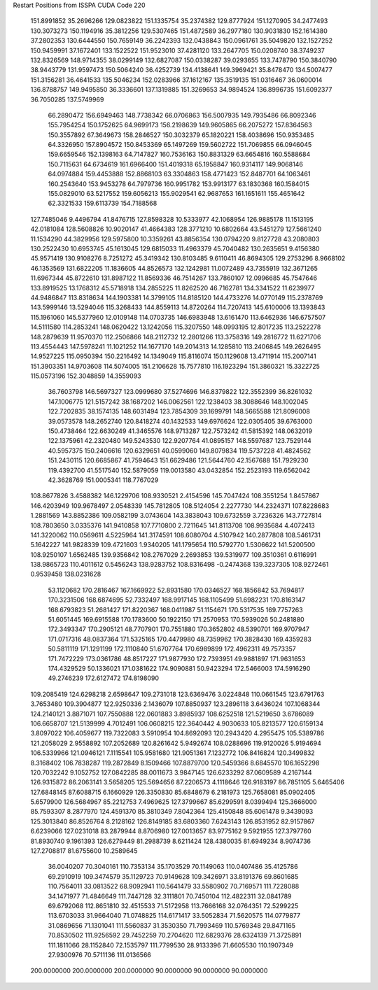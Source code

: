 Restart Positions from ISSPA CUDA Code
220
 151.8991852  35.2696266 129.0823822 151.1335754  35.2374382 129.8777924
 151.1270905  34.2477493 130.3073273 150.1194916  35.3812256 129.5307465
 151.4872589  36.2977180 130.9031830 152.1614380  37.2802353 130.6444550
 150.7659149  36.2242393 132.0438843 150.0961761  35.5049820 132.1527252
 150.9459991  37.1672401 133.1522522 151.9523010  37.4281120 133.2647705
 150.0208740  38.3749237 132.8326569 148.9714355  38.0299149 132.6827087
 150.0338287  39.0293655 133.7478790 150.3840790  38.9443779 131.9597473
 150.5064240  36.4252739 134.4138641 149.3969421  35.8478470 134.5007477
 151.3156281  36.4641533 135.5046234 152.0283966  37.1612167 135.3519135
 151.0316467  36.0600014 136.8788757 149.9495850  36.3336601 137.1319885
 151.3269653  34.9894524 136.8996735 151.6092377  36.7050285 137.5749969
  66.2890472 156.6949463 148.7738342  66.0706863 156.5007935 149.7935486
  66.8092346 155.7954254 150.1752625  64.9699173 156.2198639 149.9605865
  66.2075272 157.8364563 150.3557892  67.3649673 158.2846527 150.3032379
  65.1820221 158.4038696 150.9353485  64.3326950 157.8904572 150.8453369
  65.1497269 159.5602722 151.7069855  66.0946045 159.6659546 152.1398163
  64.7147827 160.7536163 150.8831329  63.6654816 160.5588684 150.7115631
  64.6734619 161.6966400 151.4019318  65.1958847 160.9314117 149.9068146
  64.0974884 159.4453888 152.8868103  63.3304863 158.4771423 152.8487701
  64.1063461 160.2543640 153.9453278  64.7979736 160.9951782 153.9913177
  63.1830368 160.1584015 155.0829010  63.5217552 159.6056213 155.9029541
  62.9687653 161.1651611 155.4651642  62.3321533 159.6113739 154.7188568
 127.7485046   9.4496794  41.8476715 127.8598328  10.5333977  42.1068954
 126.9885178  11.1513195  42.0181084 128.5608826  10.9020147  41.4664383
 128.3771210  10.6802664  43.5451279 127.5661240  11.1534290  44.3829956
 129.5975800  10.3359261  43.8856354 130.0794220   9.8127728  43.2080803
 130.2522430  10.6953745  45.1613045 129.6815033  11.4963379  45.7040482
 130.2635651   9.4156380  45.9571419 130.9108276   8.7251272  45.3419342
 130.8103485   9.6110411  46.8694305 129.2753296   8.9668102  46.1353569
 131.6822205  11.1836605  44.8526573 132.1242981  11.0072489  43.7355919
 132.3671265  11.6967344  45.8722610 131.8987122  11.8569336  46.7514267
 133.7860107  12.0996685  45.7547646 133.8919525  13.1768312  45.5718918
 134.2855225  11.8262520  46.7162781 134.3341522  11.6239977  44.9486847
 113.8318634 144.1903381  14.3799105 114.8185120 144.4733276  14.0770149
 115.2378769 143.5999146  13.5294046 115.3268433 144.8559113  14.8720264
 114.7207413 145.6100006  13.1393843 115.1961060 145.5377960  12.0109148
 114.0703735 146.6983948  13.6161470 113.6462936 146.6757507  14.5111580
 114.2853241 148.0620422  13.1242056 115.3207550 148.0993195  12.8017235
 113.2522278 148.2879639  11.9570370 112.2506866 148.2112732  12.2801266
 113.3758316 149.2816772  11.6271706 113.4554443 147.5978241  11.1021252
 114.1677170 149.2014313  14.1285810 113.2406845 149.2626495  14.9527225
 115.0950394 150.2216492  14.1349049 115.8116074 150.1129608  13.4711914
 115.2007141 151.3903351  14.9703608 114.5074005 151.2106628  15.7577810
 116.1923294 151.3860321  15.3322725 115.0573196 152.3048859  14.3559093
  36.7603798 146.5697327 123.0999680  37.5274696 146.8379822 122.3552399
  36.8261032 147.1006775 121.5157242  38.1687202 146.0062561 122.1238403
  38.3088646 148.1002045 122.7202835  38.1574135 148.6031494 123.7854309
  39.1699791 148.5665588 121.8096008  39.0573578 148.2652740 120.8418274
  40.1432533 149.6976624 122.0305405  39.6763000 150.4738464 122.6630249
  41.3465576 148.9713287 122.7573242  41.5815392 148.0632019 122.1375961
  42.2320480 149.5243530 122.9207764  41.0895157 148.5597687 123.7529144
  40.5957375 150.2406616 120.6329651  40.0599060 149.8079834 119.5737228
  41.4824562 151.2430115 120.6685867  41.7594643 151.6629486 121.5644760
  42.1567688 151.7929230 119.4392700  41.5517540 152.5879059 119.0013580
  43.0432854 152.2523193 119.6562042  42.3628769 151.0005341 118.7767029
 108.8677826   3.4588382 146.1229706 108.9330521   2.4154596 145.7047424
 108.3551254   1.8457867 146.4203949 109.9678497   2.0548339 145.7812805
 108.5124054   2.2277730 144.2324371 107.8228683   1.2881569 143.8852386
 109.0582199   3.0743604 143.3838043 109.6732559   3.7236326 143.7727814
 108.7803650   3.0335376 141.9410858 107.7710800   2.7211645 141.8113708
 108.9935684   4.4072413 141.3220062 110.0569611   4.5225964 141.3174591
 108.6080704   4.5107942 140.2877808 108.5461731   5.1642227 141.9828339
 109.4721603   1.9340205 141.1795654 110.5792770   1.5306622 141.5200500
 108.9250107   1.6562485 139.9356842 108.2767029   2.2693853 139.5319977
 109.3510361   0.6116991 138.9865723 110.4011612   0.5456243 138.9283752
 108.8316498  -0.2474368 139.3237305 108.9272461   0.9539458 138.0231628
  53.1120682 170.2816467 167.1669922  52.8931580 170.0346527 168.1856842
  53.7694817 170.3231506 168.6874695  52.7332497 168.9917145 168.1105499
  51.6982231 170.8163147 168.6793823  51.2681427 171.8220367 168.0411987
  51.1154671 170.5317535 169.7757263  51.6051445 169.6915588 170.1783600
  50.1922150 171.2570953 170.5939026  50.2481880 172.3493347 170.2905121
  48.7707901 170.7551880 170.3652802  48.5390701 169.9707947 171.0717316
  48.0837364 171.5325165 170.4479980  48.7359962 170.3828430 169.4359283
  50.5811119 171.1291199 172.1110840  51.6707764 170.6989899 172.4962311
  49.7573357 171.7472229 173.0361786  48.8517227 171.9877930 172.7393951
  49.9881897 171.9631653 174.4329529  50.1336021 171.0381622 174.9090881
  50.9423294 172.5466003 174.5916290  49.2746239 172.6127472 174.8198090
 109.2085419 124.6298218   2.6598647 109.2731018 123.6369476   3.0224848
 110.0661545 123.6791763   3.7653480 109.3904877 122.9250336   2.1436079
 107.8850937 123.2896118   3.6436024 107.1068344 124.2140121   3.8871071
 107.7550888 122.0601883   3.8985937 108.6252518 121.5219650   3.6786089
 106.6658707 121.5139999   4.7012491 106.0608215 122.3640442   4.9030633
 105.8213577 120.6159134   3.8097022 106.4059677 119.7322083   3.5910954
 104.8692093 120.2943420   4.2955475 105.5389786 121.2058029   2.9558892
 107.2052689 120.8261642   5.9492674 108.0288696 119.9120026   5.9194694
 106.5339966 121.0946121   7.1115541 105.9581680 121.9051361   7.1232772
 106.8416824 120.3499832   8.3168402 106.7838287 119.2872849   8.1509466
 107.8879700 120.5459366   8.6845570 106.1652298 120.7032242   9.1052752
 127.0842285  88.0011673   3.9847145 126.6233292  87.0609589   4.2167144
 126.9315872  86.2063141   3.5658205 125.5694656  87.2206573   4.1118646
 126.9183197  86.7851105   5.6465406 127.6848145  87.6088715   6.1660929
 126.3350830  85.6848679   6.2181973 125.7658081  85.0902405   5.6579900
 126.5684967  85.2212753   7.4969625 127.3799667  85.6299591   8.0399494
 125.3666000  85.7593307   8.2877970 124.4591370  85.3810349   7.8042364
 125.4150848  85.6061478   9.3439093 125.3013840  86.8526764   8.2128162
 126.8149185  83.6803360   7.6243143 126.8531952  82.9157867   6.6239066
 127.0231018  83.2879944   8.8706980 127.0013657  83.9775162   9.5921955
 127.3797760  81.8930740   9.1961393 126.6279449  81.2988739   8.6211424
 128.4380035  81.6949234   8.9074736 127.2708817  81.6755600  10.2589645
  36.0040207  70.3040161 110.7353134  35.1703529  70.1149063 110.0407486
  35.4125786  69.2910919 109.3474579  35.1129723  70.9149628 109.3426971
  33.8191376  69.8601685 110.7564011  33.0813522  68.9092941 110.5641479
  33.5580902  70.7169571 111.7228088  34.1471977  71.4846649 111.7447128
  32.3111801  70.7450104 112.4822311  32.0841789  69.6792068 112.8651810
  32.4515533  71.5172958 113.7666168  32.0764351  72.5299225 113.6703033
  31.9664040  71.0748825 114.6171417  33.5052834  71.5620575 114.0779877
  31.0869656  71.1301041 111.5560837  31.3530350  71.7993469 110.5769348
  29.8471165  70.8530502 111.9256592  29.7452259  70.2704620 112.6829376
  28.6324139  71.3725891 111.1811066  28.1152840  72.1535797 111.7799530
  28.9133396  71.6605530 110.1907349  27.9300976  70.5711136 111.0136566
 200.0000000 200.0000000 200.0000000  90.0000000  90.0000000  90.0000000
